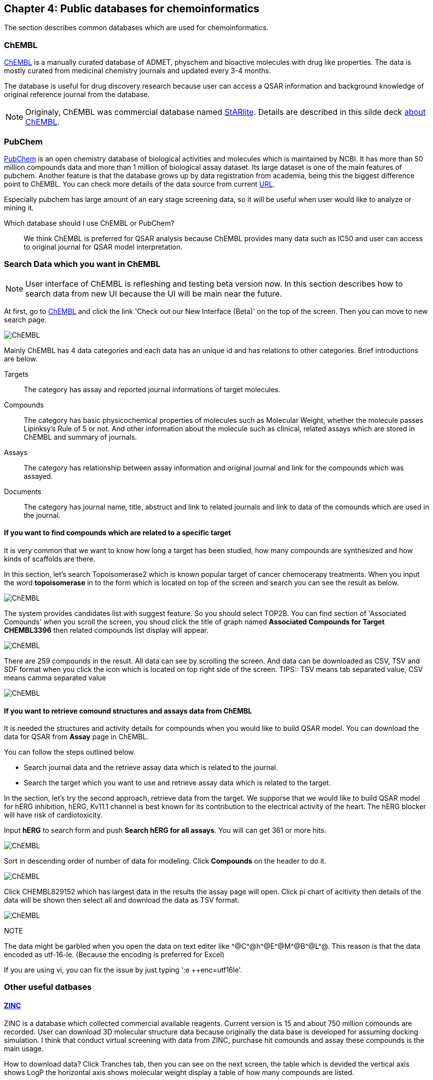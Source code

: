 == Chapter 4: Public databases for chemoinformatics
:imagesdir: images

////
この章ではケモインフォマティクスでよく使うデータベースを紹介します。
////
The section describes common databases which are used for chemoinformatics.

=== ChEMBL

////
link:https://www.ebi.ac.uk/chembl/[ChEMBL]はEBIのChEMBLチームにより維持管理されている医薬品及び開発化合物の結合データ、薬物動態、薬理活性を収録したデータベースです。データは主にメディシナルケミストリ関連のジャーナルから手動で抽出されており、大体3,4ヶ月に一度データの更新があります。

メディシナルケミストリ関連のジャーナルからデータを収集しているため、QSARに関連する情報や背景知識を論文そのものに求めることが可能であり、創薬研究をする際には有用です。

NOTE: ChEMBLはもともとはlink:http://chembl.blogspot.com/2009/11/faq-where-can-i-download-starlite.html[StARlite]という商用データベースでした。詳しくはlink:http://cbi-society.org/home/documents/seminar/2009to12/CBI_Ikeda_511_d.pdf[慶応大学池田先生のChEMBLに関する資料]を参照してください。
////
link:https://www.ebi.ac.uk/chembl/[ChEMBL] is a manually curated database of ADMET, physchem and bioactive molecules with drug like properties. The data is mostly curated  from medicinal chemistry journals and updated every 3-4 months.

The database is useful for drug discovery research because user can access a QSAR information and background knowledge of original reference journal from the database.

NOTE: Originaly, ChEMBL was commercial database named link:http://chembl.blogspot.com/2009/11/faq-where-can-i-download-starlite.html[StARlite]. Details are described in this silde deck link:https://www.ebi.ac.uk/sites/ebi.ac.uk/files/content.ebi.ac.uk/materials/2012/121008_SME/chembl_-_anne_hersey.pdf[about ChEMBL].

=== PubChem

////
link:https://pubchem.ncbi.nlm.nih.gov/[PubChem]はNCBIにより維持管理されている低分子化合物とその生物学的活性データを収録している公開リポジトリです。5000万件以上の化合物情報と、100万件を超えるアッセイデータを含みそのデータ量の多さが特徴とも言えます。もうひとつの特徴はデータをアカデミアからの化合物登録やアッセイ結果の登録により成長することであり、ここが先のChEMBLとの大きな違いです。

特にPubChemは初期スクリーニングのデータが多いため、そのようなデータに対しなんらかのマイニングや分析を行いたい場合は有用だと考えられます。

どちらを使うべき?::
QSARをやりたい場合にはやはりChEMBLのデータを利用することが多いです。IC50のようなデータが得られていることが多いですし、モデルの解釈に元論文をあたることができるというのが大きな理由です。
////
link:https://pubchem.ncbi.nlm.nih.gov/[PubChem] is an open chemistry database of biological activities and molecules which is maintained by NCBI. It has more than 50 million compounds data and more than 1 million of biological assay dataset. Its large dataset is one of the main features of pubchem. Another feature is that the database grows up by data registration from academia, being this the biggest difference point to ChEMBL. 
You can check more details of the data source from current link:https://pubchem.ncbi.nlm.nih.gov/sources/[URL].

Especially pubchem has large amount of an eary stage screening data, so it will be useful when user would like to analyze or mining it.

Which database should I use ChEMBL or PubChem?::
We think ChEMBL is preferred for QSAR analysis because ChEMBL provides many data such as IC50 and user can access to original journal for QSAR model interpretation.

=== Search Data which you want in ChEMBL

////
NOTE: ChEMBLはユーザーインターフェースを刷新中で現在beta版のテストを行っていますが、いずれこちらに置き換わると思うので新バージョンのインターフェースでの検索方法を紹介します。

まずはlink:https://www.ebi.ac.uk/chembl/[ChEMBL]にアクセスし、画面上部のCheck out our New Interface (Beta). というリンクをクリックして新しいインターフェース画面に移行します。

image::ch04/chembl01.png[ChEMBL]

ChEMBLのデータは主に4つのカテゴリに分かれていて、一意なIDが振られており相互に関連付けされています。それぞれのカテゴリについて簡単に説明すると

Targets::
ターゲット分子についてその分子を対象としてアッセイされた論文に関してまとめられており、どういったジャーナルに投稿されているかや、どの年に投稿されたのかといった情報がまとめられています。また、アッセイに関しても同様にまとめられています。
Compounds::
化合物に関する基本的な物理量（分子量など）のほか、Rule of 5を満たしているかといった分子の特性情報や、臨床情報などの創薬関連情報のほか、ChEMBLでの関連アッセイ、関連論文のサマリがまとめられています。
Assays::
アッセイに関する情報と元論文との関連付けがされているほか、アッセイに供された化合物データへのリンクが貼られています。
Documents::
論文のタイトル、ジャーナル名、アブストラクトの他に関連論文データへのリンクと、その論文中で行われたアッセイへのリンクと使われた化合物データへのリンクが貼られています。
////
NOTE: User interface of ChEMBL is refleshing and testing beta version now. In this section describes how to search data from new UI because the UI will be main near the future.

At first, go to link:https://www.ebi.ac.uk/chembl/[ChEMBL] and click the link 'Check out our New Interface (Beta)' on the top of the screen. Then you can move to new search page.

image::ch04/chembl01.png[ChEMBL]

Mainly ChEMBL has 4 data categories and each data has an unique id and has relations to other categories. Brief introductions are below.

Targets::
The category has assay and reported journal informations of target molecules.
Compounds::
The category has basic physicochemical properties of molecules such as Molecular Weight, whether the molecule passes Lipinksy's Rule of 5 or not. And other information about the molecule such as clinical, related assays which are stored in ChEMBL and summary of journals.
Assays::
The category has relationship between assay information and original journal and link for the compounds which was assayed.
Documents::
The category has journal name, title, abstruct and link to related journals and link to data of the comounds which are used in the journal.


==== If you want to find compounds which are related to a specific target

////
ある創薬ターゲット分子がどのくらい研究開発されているかを知るために、それをターゲットとしてどのくらいの化合物が合成されたのか？さらに骨格のバリエーションはどのくらい存在するのかを調べたい場合がよくあります。ChEMBLを利用するとターゲット名で探索して関連化合物をダウンロードすることができます。

ここでは抗がん剤のターゲットとして知られているTopoisomerase2を検索します。画面上部のフォームにtopoisomeraseと入力して検索するとスクリーンショットのように表示されるはずです。
////
It is very common that we want to know how long a target has been studied, how many compounds are synthesized and how kinds of scaffolds are there.

In this section, let's search Topoisomerase2 which is known popular target of cancer chemocerapy treatments. When you input the word **topoisomerase** in to the form which is located on top of the screen and search you can see the result as below.

image::ch04/chembl02.png[ChEMBL]

////
サジェスト機能による絞り込みでいくつか候補をリスト表示してくるのでTOP2Bを選んでください。画面をスクロールするとAssociated Compoundsセクションがありますのでグラフのタイトル(Associated Compounds for Target CHEMBL3396)をクリックすると関連化合物一覧画面が開きます。
////
The system provides candidates list with suggest feature. So you should select TOP2B. You can find section of 'Associated Comounds' when you scroll the screen, you shoud click the title of graph named **Associated Compounds for Target CHEMBL3396** then related compounds list display will appear.

image::ch04/chembl03.png[ChEMBL]

////
259化合物存在することがわかります。スクロールすると全体をみることができます。画面右のアイコンをクリックするとそれぞれCSV(カンマ区切りテキスト),TSV(タブ区切りテキスト),SDF(5章で説明しています)の形式でダウンロードできます。
////
There are 259 compounds in the result. All data can see by scrolling the screen. And data can be downloaded as CSV, TSV and SDF format when you click the icon which is located on top right side of the screen.
TIPS:: TSV means tab separated value, CSV means camma separated value

image::ch04/chembl04.png[ChEMBL]

==== If you want to retrieve comound structures and assays data from ChEMBL

////
QSARモデルを作る場合、アッセイの活性値と対応する化合物の構造情報が必要です。ChEMBLの場合アッセイのページからダウンロードすることでQSARモデル作成のためのデータを得ることができます。

大体次のような手順を辿ることがおおいです。

- 論文データを検索してからそれに関連付けられているアッセイデータを辿る
- ターゲットを検索してそれに紐付いているアッセイデータからQSARに使えそうなものを選ぶ

ここでは後者のターゲットから検索してQSARモデルに使えそうなアッセイデータを探します。心毒性関連ターゲットとしてよく知られているhERGのQSARモデルを作りたいという状況を想定しています。

検索フォームにhERGと入力して、Search hERG for all in Assaysを選びます。361件ヒットしました。

image::ch04/chembl05.png[ChEMBL]

モデル構築のためのデータが欲しいのでデータ数が多い順に並べ替えます。ヘッダーのCompoundsをクリックして降順に並べ替えます。

image::ch04/chembl06.png[ChEMBL]

論文由来で最もアッセイ数の多いCHEMBL829152を選んでクリックしてアッセイページを開きます。Activity chartの円グラフをクリックすると詳細画面が開くのでSelect allで全選択してTSV形式でダウンロードします。

image::ch04/chembl07.png[ChEMBL]
////
It is needed the structures and activity details for compounds when you would like to build QSAR model. You can download the data for QSAR from **Assay** page in ChEMBL.

You can follow the steps outlined below.

- Search journal data and the  retrieve assay data which is related to the journal.
- Search the target which you want to use and retrieve assay data which is related to the target.

In the section, let's try the second approach, retrieve data from the target. We supporse that we would like to build QSAR model for hERG inhibition, hERG, Kv11.1 channel is best known for its contribution to the electrical activity of the heart. The hERG blocker will have risk of cardiotoxicity.

Input **hERG** to search form and push **Search hERG for all assays**. You will can get 361 or more hits.

image::ch04/chembl05.png[ChEMBL]

Sort in descending order of number of data for modeling. Click **Compounds** on the header to do it.

image::ch04/chembl06.png[ChEMBL]

Click CHEMBL829152 which has largest data in the results the assay page will open. Click pi chart of acitivity then details of the data will be shown then select all and download the data as TSV format.

image::ch04/chembl07.png[ChEMBL]

NOTE::
****
The data might be garbled when you open the data on text editer like \^@C^@h\^@E^@M\^@B^@L^@. This reason is that the data encoded as utf-16-le. (Because the encoding is preferred for Excel)

If you are using vi, you can fix the issue by just typing ':e ++enc=utf16le'.
****

=== Other useful datbases

==== link:http://zinc15.docking.org/[ZINC]

////
ZINCは購入可能な試薬をコレクションしたデータベースです。現在のバージョンは15で約7億5000万の構造が収載されています。
もともとがドッキングシミュレーションでの利用を想定して開発されているため、三次元化したデータをダウンロードすることも可能です。ZINCのデータでバーチャルスクリーニング(6章で説明します)を行い、ヒットした化合物を購入し実際のアッセイに供するというのが主な使い方だと思います。

データのダウンロード方法は上部のTranchesタブをクリックすると次の画面に縦軸にLogP横軸に分子量の大きさで分類されそれぞれの区画にいくつの化合物が収載されているかの表が表示されます。
////
ZINC is a database which collected commercial available reagents. Current version is 15 and about 750 million comounds are recorded.
User can download 3D molecular structure data because originally the data base is developed for assuming docking simulation. I think that conduct virtual screening with data from ZINC, purchase hit comounds and assay these compounds is the main usage.

How to download data?
Click Tranches tab, then you can see on the next screen, the table which is devided the vertical axis shows LogP the horizontal axis shows molecular weight display a table of how many compounds are listed.

image::ch04/zinc01.png[ChEMBL]

////
ここから必要なデータセットを選んでダウンロードボタンを押すと、実際にデータセットのURLが列挙されたテキストファイルが得られますのでそれぞれにアクセスしてデータをダウンロードします。
////
Select dataset which you want and click down load button, you can get text file which listed URL of the dataset. The data can get with accessing the URL. 

==== link:http://togotv.dbcls.jp/[統合TV:Togo TV]

////
統合TVは生命科学分野の有用なデータベースやツールの使い方を動画で紹介するサイトで、link:https://dbcls.rois.ac.jp/[ライフサイエンス統合データベースセンター(DBCLS)]により管理、運用されています。その名の通りバイオインフォマティクス関連の動画が多いですが、ケモインフォマティクスを紹介した動画もいくつかありますので参考にしてみてください。link:http://togotv.dbcls.jp/information.html[文献・辞書・プログラミング]のカテゴリも役に立つはずです。
////
Togo TV is a video site which describes useful database and tools and is managed and maintaind by link:https://dbcls.rois.ac.jp/[Database Center for Life Science(DBCLS)]. As its name suggests that there are many videos about bioinformatics, but there are some chemoinformatics videos are provided. Please reffer the site. link:http://togotv.dbcls.jp/information.html[journal・dictionary・programminc] might be useful.
**Language of TogoTV is Japanese**

- link:https://doi.org/10.7875/togotv.2017.121[PubChemを利用して化学物質やアッセイの結果を調べる 2017/Search compound and assay data by using PubChem 2017]
- link:https://doi.org/10.7875/togotv.2014.014[ChEMBLを使って医薬品候補となる化合物について調べる/Search drug candidate comounds with ChEMBL]

////
NOTE:: これ以外にもケモインフォマティクスに有用なデータベースがあればお知らせください。IssueやPRでも受け付けてます。
////
NOTE:: If reader know other useful databases for chemoinformatics please inform us. Issue or Pull requests are also appreciated.

<<<
